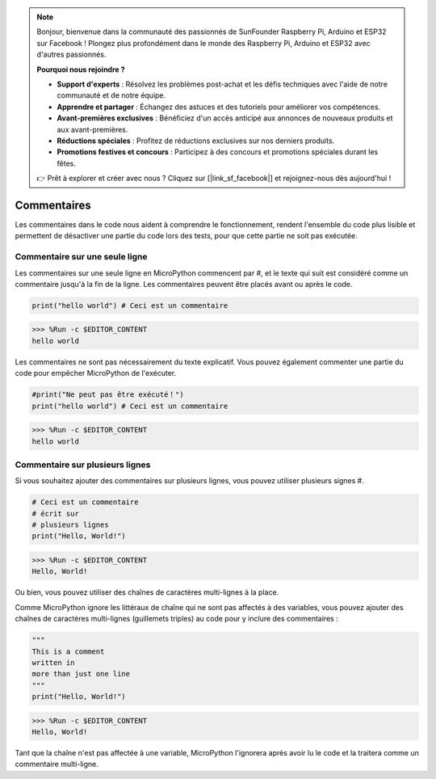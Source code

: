 .. note::

    Bonjour, bienvenue dans la communauté des passionnés de SunFounder Raspberry Pi, Arduino et ESP32 sur Facebook ! Plongez plus profondément dans le monde des Raspberry Pi, Arduino et ESP32 avec d'autres passionnés.

    **Pourquoi nous rejoindre ?**

    - **Support d'experts** : Résolvez les problèmes post-achat et les défis techniques avec l'aide de notre communauté et de notre équipe.
    - **Apprendre et partager** : Échangez des astuces et des tutoriels pour améliorer vos compétences.
    - **Avant-premières exclusives** : Bénéficiez d'un accès anticipé aux annonces de nouveaux produits et aux avant-premières.
    - **Réductions spéciales** : Profitez de réductions exclusives sur nos derniers produits.
    - **Promotions festives et concours** : Participez à des concours et promotions spéciales durant les fêtes.

    👉 Prêt à explorer et créer avec nous ? Cliquez sur [|link_sf_facebook|] et rejoignez-nous dès aujourd'hui !

Commentaires
================

Les commentaires dans le code nous aident à comprendre le fonctionnement, rendent l'ensemble du code plus lisible et permettent de désactiver une partie du code lors des tests, pour que cette partie ne soit pas exécutée.

Commentaire sur une seule ligne
---------------------------------------

Les commentaires sur une seule ligne en MicroPython commencent par #, et le texte qui suit est considéré comme un commentaire jusqu'à la fin de la ligne. Les commentaires peuvent être placés avant ou après le code.

.. code-block:: python

    print("hello world") # Ceci est un commentaire

>>> %Run -c $EDITOR_CONTENT
hello world

Les commentaires ne sont pas nécessairement du texte explicatif. Vous pouvez également commenter une partie du code pour empêcher MicroPython de l'exécuter.

.. code-block:: python

    #print("Ne peut pas être exécuté！")
    print("hello world") # Ceci est un commentaire

>>> %Run -c $EDITOR_CONTENT
hello world

Commentaire sur plusieurs lignes
-------------------------------------

Si vous souhaitez ajouter des commentaires sur plusieurs lignes, vous pouvez utiliser plusieurs signes #.

.. code-block:: python

    # Ceci est un commentaire
    # écrit sur
    # plusieurs lignes
    print("Hello, World!")

>>> %Run -c $EDITOR_CONTENT
Hello, World!

Ou bien, vous pouvez utiliser des chaînes de caractères multi-lignes à la place.

Comme MicroPython ignore les littéraux de chaîne qui ne sont pas affectés à des variables, vous pouvez ajouter des chaînes de caractères multi-lignes (guillemets triples) au code pour y inclure des commentaires :

.. code-block:: python

    """
    This is a comment
    written in
    more than just one line
    """
    print("Hello, World!")

>>> %Run -c $EDITOR_CONTENT
Hello, World!

Tant que la chaîne n'est pas affectée à une variable, MicroPython l'ignorera après avoir lu le code et la traitera comme un commentaire multi-ligne.

